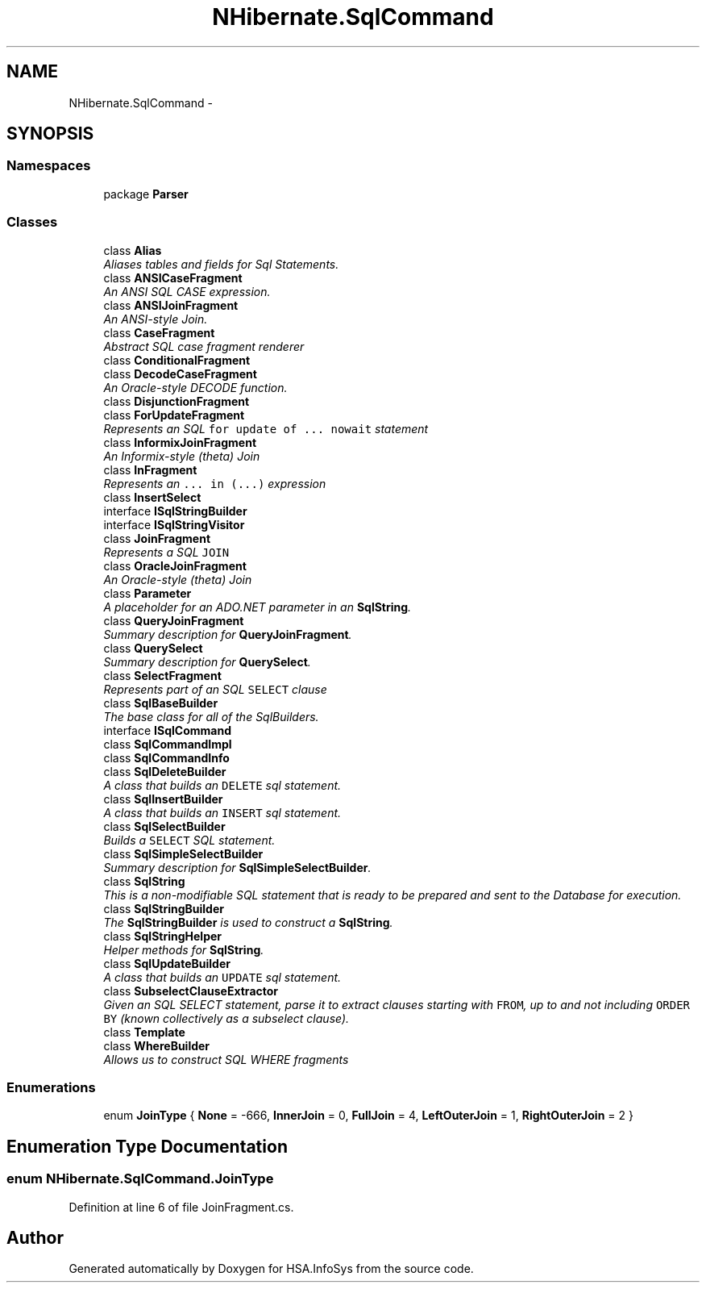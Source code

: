 .TH "NHibernate.SqlCommand" 3 "Fri Jul 5 2013" "Version 1.0" "HSA.InfoSys" \" -*- nroff -*-
.ad l
.nh
.SH NAME
NHibernate.SqlCommand \- 
.SH SYNOPSIS
.br
.PP
.SS "Namespaces"

.in +1c
.ti -1c
.RI "package \fBParser\fP"
.br
.in -1c
.SS "Classes"

.in +1c
.ti -1c
.RI "class \fBAlias\fP"
.br
.RI "\fIAliases tables and fields for Sql Statements\&. \fP"
.ti -1c
.RI "class \fBANSICaseFragment\fP"
.br
.RI "\fIAn ANSI SQL CASE expression\&. \fP"
.ti -1c
.RI "class \fBANSIJoinFragment\fP"
.br
.RI "\fIAn ANSI-style Join\&. \fP"
.ti -1c
.RI "class \fBCaseFragment\fP"
.br
.RI "\fIAbstract SQL case fragment renderer \fP"
.ti -1c
.RI "class \fBConditionalFragment\fP"
.br
.ti -1c
.RI "class \fBDecodeCaseFragment\fP"
.br
.RI "\fIAn Oracle-style DECODE function\&. \fP"
.ti -1c
.RI "class \fBDisjunctionFragment\fP"
.br
.ti -1c
.RI "class \fBForUpdateFragment\fP"
.br
.RI "\fIRepresents an SQL \fCfor update of \&.\&.\&. nowait\fP statement \fP"
.ti -1c
.RI "class \fBInformixJoinFragment\fP"
.br
.RI "\fIAn Informix-style (theta) Join \fP"
.ti -1c
.RI "class \fBInFragment\fP"
.br
.RI "\fIRepresents an \fC\&.\&.\&. in (\&.\&.\&.)\fP expression \fP"
.ti -1c
.RI "class \fBInsertSelect\fP"
.br
.ti -1c
.RI "interface \fBISqlStringBuilder\fP"
.br
.ti -1c
.RI "interface \fBISqlStringVisitor\fP"
.br
.ti -1c
.RI "class \fBJoinFragment\fP"
.br
.RI "\fIRepresents a SQL \fCJOIN\fP \fP"
.ti -1c
.RI "class \fBOracleJoinFragment\fP"
.br
.RI "\fIAn Oracle-style (theta) Join \fP"
.ti -1c
.RI "class \fBParameter\fP"
.br
.RI "\fIA placeholder for an ADO\&.NET parameter in an \fBSqlString\fP\&. \fP"
.ti -1c
.RI "class \fBQueryJoinFragment\fP"
.br
.RI "\fISummary description for \fBQueryJoinFragment\fP\&. \fP"
.ti -1c
.RI "class \fBQuerySelect\fP"
.br
.RI "\fISummary description for \fBQuerySelect\fP\&. \fP"
.ti -1c
.RI "class \fBSelectFragment\fP"
.br
.RI "\fIRepresents part of an SQL \fCSELECT\fP clause \fP"
.ti -1c
.RI "class \fBSqlBaseBuilder\fP"
.br
.RI "\fIThe base class for all of the SqlBuilders\&. \fP"
.ti -1c
.RI "interface \fBISqlCommand\fP"
.br
.ti -1c
.RI "class \fBSqlCommandImpl\fP"
.br
.ti -1c
.RI "class \fBSqlCommandInfo\fP"
.br
.ti -1c
.RI "class \fBSqlDeleteBuilder\fP"
.br
.RI "\fIA class that builds an \fCDELETE\fP sql statement\&. \fP"
.ti -1c
.RI "class \fBSqlInsertBuilder\fP"
.br
.RI "\fIA class that builds an \fCINSERT\fP sql statement\&. \fP"
.ti -1c
.RI "class \fBSqlSelectBuilder\fP"
.br
.RI "\fIBuilds a \fCSELECT\fP SQL statement\&. \fP"
.ti -1c
.RI "class \fBSqlSimpleSelectBuilder\fP"
.br
.RI "\fISummary description for \fBSqlSimpleSelectBuilder\fP\&. \fP"
.ti -1c
.RI "class \fBSqlString\fP"
.br
.RI "\fIThis is a non-modifiable SQL statement that is ready to be prepared and sent to the Database for execution\&. \fP"
.ti -1c
.RI "class \fBSqlStringBuilder\fP"
.br
.RI "\fIThe \fBSqlStringBuilder\fP is used to construct a \fBSqlString\fP\&. \fP"
.ti -1c
.RI "class \fBSqlStringHelper\fP"
.br
.RI "\fIHelper methods for \fBSqlString\fP\&. \fP"
.ti -1c
.RI "class \fBSqlUpdateBuilder\fP"
.br
.RI "\fIA class that builds an \fCUPDATE\fP sql statement\&. \fP"
.ti -1c
.RI "class \fBSubselectClauseExtractor\fP"
.br
.RI "\fIGiven an SQL SELECT statement, parse it to extract clauses starting with \fCFROM\fP, up to and not including \fCORDER BY\fP (known collectively as a subselect clause)\&. \fP"
.ti -1c
.RI "class \fBTemplate\fP"
.br
.ti -1c
.RI "class \fBWhereBuilder\fP"
.br
.RI "\fIAllows us to construct SQL WHERE fragments \fP"
.in -1c
.SS "Enumerations"

.in +1c
.ti -1c
.RI "enum \fBJoinType\fP { \fBNone\fP = -666, \fBInnerJoin\fP = 0, \fBFullJoin\fP = 4, \fBLeftOuterJoin\fP = 1, \fBRightOuterJoin\fP = 2 }"
.br
.in -1c
.SH "Enumeration Type Documentation"
.PP 
.SS "enum \fBNHibernate\&.SqlCommand\&.JoinType\fP"

.PP

.PP
Definition at line 6 of file JoinFragment\&.cs\&.
.SH "Author"
.PP 
Generated automatically by Doxygen for HSA\&.InfoSys from the source code\&.
